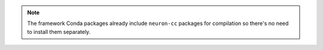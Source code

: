 .. note::

   The framework Conda packages already include ``neuron-cc`` packages
   for compilation so there's no need to install them separately.
   